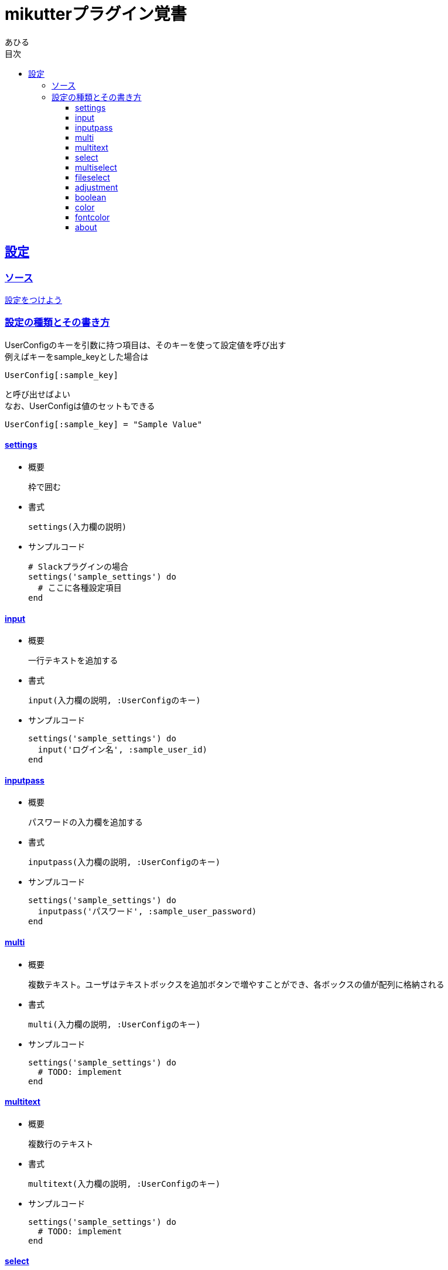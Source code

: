 :lang: ja
:doctype: book
:toc: left
:toclevels: 3
:toc-title: 目次
:sectnums:
:sectnumlevels: 4
:sectlinks:
:imagesdir: ./images
:icons: font
:source-highlighter: coderay
:example-caption: 例
:table-caption: 表
:figure-caption: 図
:docname: = mikutterプラグイン覚書
:author: あひる

= mikutterプラグイン覚書

[mikutter_settings]
== 設定

[mikutter_settings_source]
=== ソース
http://mikutter.blogspot.jp/2012/12/blog-post.html[設定をつけよう]

[mikutter_settings_types_and_usage]
=== 設定の種類とその書き方
UserConfigのキーを引数に持つ項目は、そのキーを使って設定値を呼び出す +
例えばキーを+++sample_key+++とした場合は
[source, ruby]
----
UserConfig[:sample_key]
----
と呼び出せばよい +
なお、UserConfigは値のセットもできる
[source, ruby]
----
UserConfig[:sample_key] = "Sample Value"
----

==== settings
* 概要
+
枠で囲む +

* 書式
+
[source, ruby]
----
settings(入力欄の説明)
----

* サンプルコード
+
[source,ruby]
----
# Slackプラグインの場合
settings('sample_settings') do
  # ここに各種設定項目
end
----

==== input
* 概要
+
一行テキストを追加する +

* 書式
+
[source, ruby]
----
input(入力欄の説明, :UserConfigのキー)
----

* サンプルコード
+
[source,ruby]
----
settings('sample_settings') do
  input('ログイン名', :sample_user_id)
end
----

==== inputpass
* 概要
+
パスワードの入力欄を追加する +

* 書式
+
[source, ruby]
----
inputpass(入力欄の説明, :UserConfigのキー)
----

* サンプルコード
+
[source,ruby]
----
settings('sample_settings') do
  inputpass('パスワード', :sample_user_password)
end
----

==== multi
* 概要
+
複数テキスト。ユーザはテキストボックスを追加ボタンで増やすことができ、各ボックスの値が配列に格納される +

* 書式
+
[source, ruby]
----
multi(入力欄の説明, :UserConfigのキー)
----

* サンプルコード
+
[source,ruby]
----
settings('sample_settings') do
  # TODO: implement
end
----


==== multitext
* 概要
+
複数行のテキスト +

* 書式
+
[source, ruby]
----
multitext(入力欄の説明, :UserConfigのキー)
----

* サンプルコード
+
[source,ruby]
----
settings('sample_settings') do
  # TODO: implement
end
----

==== select
* 概要
+
ハッシュの値から一つの要素を選択する +
表示されるのはHashの値だが、格納されるのはキーの方 +
普通はコンボボックスだけど、bodyにウィジェットを入れたらラジオボタンになる +

* 書式
+
[source, ruby]
----
select(入力欄の説明, :UserConfigのキー, ハッシュ, body)
----

* サンプルコード
+
[source,ruby]
----
settings('sample_settings') do
  # TODO: implement
end
----

==== multiselect
* 概要
+
引数: L,C,o,&body	+
select ウィジェットの複数選択奴 +
選ばれた値がすべて配列で格納される +
bodyにウィジェットがあればチェックボックスになる +

* 書式
+
[source, ruby]
----
select(入力欄の説明, :UserConfigのキー, ハッシュ, body)
----

* サンプルコード
+
[source,ruby]
----
settings('sample_settings') do
  # TODO: implement
end
----


==== fileselect
* 概要
+
ファイル選択 +
設定にはファイルの絶対パスが文字列で入る +
dirはダイアログが最初に開くディレクトリで省略可

* 書式
+
[source, ruby]
----
fileselect(入力欄の説明, :UserConfigのキー, 最初のディレクトリ名)
----

* サンプルコード
+
[source,ruby]
----
settings('sample_settings') do
  # TODO: implement
end
----

==== adjustment
* 概要
+
minからmaxまでの数値

* 書式
+
[source, ruby]
----
adjustment(入力欄の説明, :UserConfigのキー, min, max)
----

* サンプルコード
+
[source,ruby]
----
settings('sample_settings') do
  adjustment('取得件数', :sample_adjustment, 0, 200)
end
----

==== boolean
* 概要
+
チェックボックス +
チェックが入ってる状態がtrue

* 書式
+
[source, ruby]
----
adjustment(入力欄の説明, :UserConfigのキー, min, max)
----

* サンプルコード
+
[source,ruby]
----
settings('sample_settings') do
  boolean('お知らせを表示する', :sample_show_notification)
end
----

==== color
* 概要
+
色選択ダイアログ +
[RRRR,GGGG,BBBB]のような配列で値を保持する +
各要素の最大値は0xFFFF

* 書式
+
[source, ruby]
----
color(入力欄の説明, :UserConfigのキー)
----

* サンプルコード
+
[source,ruby]
----
settings('sample_settings') do
  boolean('お知らせを表示する', :sample_show_notification)
end
----

==== fontcolor
* 概要
+
フォントとその色を設定する +
fのキーにフォントの情報が文字列で、cのキーには color ウィジェットと同じように

* 書式
+
[source, ruby]
----
color(入力欄の説明, フォント情報, color)
----

* サンプルコード
+
[source,ruby]
----
settings('sample_settings') do
  boolean('お知らせを表示する', :sample_show_notification)
end
----
    引数: L, f, c

    フォントと色。fのキーにフォントの情報が文字列で、cのキーには color ウィジェットと同じように

==== about
* 概要
+
プラグインのクレジット表記 +

* 書式
+
[source, ruby]
----
about(入力欄の説明, options)
----

* サンプルコード
+
[source,ruby]
----
# Slackプラグインの場合
settings('sample_settings') do
  about('%s について' % "sample app",
        program_name: "sample app",
        copyright: '2016-2018 ahiru',
        version: "0.0.1",
        comments: "mikutter pluginのサンプル",
        license: (file_get_contents('./LICENSE') rescue nil),
        website: 'https://...',
        authors: %w[ahiru3net],
        artists: %w[ahiru3net],
        documenters: %w[ahiru3net])
end
----